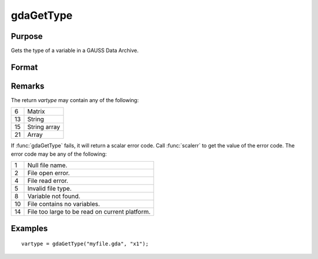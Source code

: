 
gdaGetType
==============================================

Purpose
----------------

Gets the type of a variable in a GAUSS Data Archive.

Format
----------------
.. function:: vartype = gdaGetType(filename, varname)

    :param filename: name of data file.
    :type filename: string

    :param varname: name of variable in the GDA.
    :type varname: string

    :returns: **vartype** (*scalar*) - type of the variable in the GDA.

Remarks
-------

The return *vartype* may contain any of the following:

+----+-----------------------------------------------------+
| 6  | Matrix                                              |
+----+-----------------------------------------------------+
| 13 | String                                              |
|    |                                                     |
+----+-----------------------------------------------------+
| 15 | String array                                        |
|    |                                                     |
+----+-----------------------------------------------------+
| 21 | Array                                               |
|    |                                                     |
+----+-----------------------------------------------------+

If :func:`gdaGetType` fails, it will return a scalar error code. Call :func:`scalerr` to
get the value of the error code. The error code may be any of the
following:

+----+-----------------------------------------------------+
| 1  | Null file name.                                     |
+----+-----------------------------------------------------+
| 2  | File open error.                                    |
+----+-----------------------------------------------------+
| 4  | File read error.                                    |
+----+-----------------------------------------------------+
| 5  | Invalid file type.                                  |
+----+-----------------------------------------------------+
| 8  | Variable not found.                                 |
+----+-----------------------------------------------------+
| 10 | File contains no variables.                         |
+----+-----------------------------------------------------+
| 14 | File too large to be read on current platform.      |
+----+-----------------------------------------------------+


Examples
----------------

::

    vartype = gdaGetType("myfile.gda", "x1");

.. seealso:: Functions :func:`gdaGetTypes`
